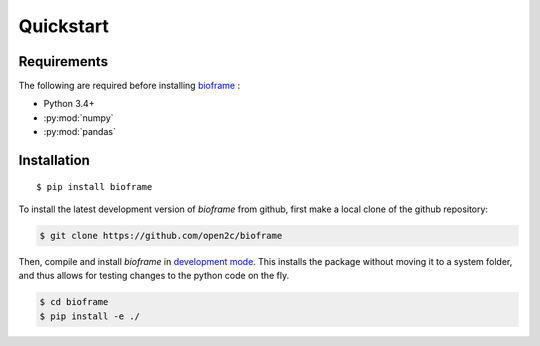 Quickstart
==========

Requirements
------------

The following are required before installing `bioframe <https://github.com/open2c/bioframe>`_ :

-  Python 3.4+

-  :py:mod:`numpy`

-  :py:mod:`pandas`

Installation
------------
 
::

    $ pip install bioframe

To install the latest development version of `bioframe` from
github, first make a local clone of the github repository:

.. code-block:: bash

    $ git clone https://github.com/open2c/bioframe 

Then, compile and install `bioframe` in 
`development mode <https://setuptools.readthedocs.io/en/latest/setuptools.html#development-mode>`_. This installs the package without moving it to a system folder, and thus allows for testing changes to the python code on the fly.

.. code-block:: bash

    $ cd bioframe
    $ pip install -e ./


